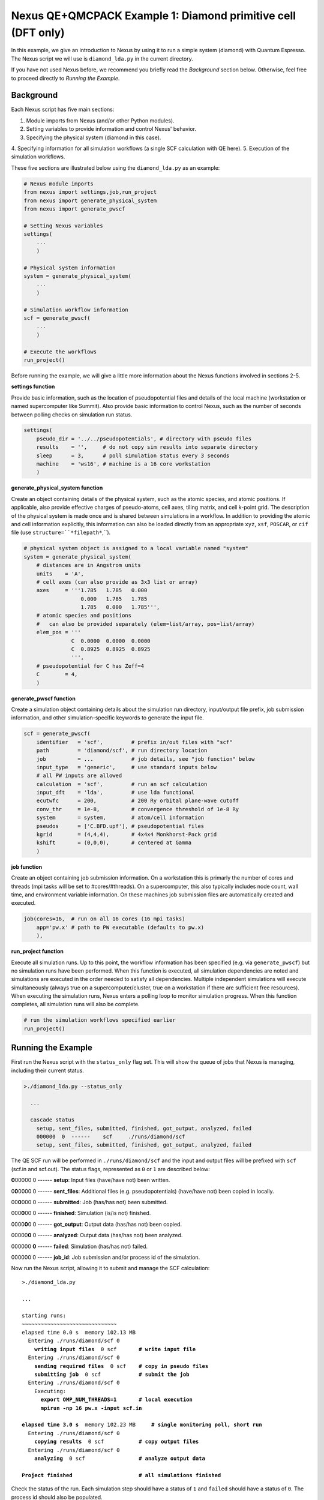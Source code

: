 Nexus QE+QMCPACK Example 1: Diamond primitive cell (DFT only)
=============================================================

In this example, we give an introduction to Nexus by using it to run a simple 
system (diamond) with Quantum Espresso.  The Nexus script we will use is 
``diamond_lda.py`` in the current directory.

If you have not used Nexus before, we recommend you briefly read the 
*Background* section below.  Otherwise, feel free to proceed directly 
to *Running the Example*.


Background
----------

Each Nexus script has five main sections:

1. Module imports from Nexus (and/or other Python modules).
2. Setting variables to provide information and control Nexus' behavior.
3. Specifying the physical system (diamond in this case).
4. Specifying information for all simulation workflows (a single SCF 
calculation with QE here).
5. Execution of the simulation workflows.

These five sections are illustrated below using the ``diamond_lda.py`` as an 
example:


.. code-block:: python

    # Nexus module imports
    from nexus import settings,job,run_project
    from nexus import generate_physical_system
    from nexus import generate_pwscf
    
    # Setting Nexus variables 
    settings(
        ...
        )
    
    # Physical system information
    system = generate_physical_system(
        ...
        )
    
    # Simulation workflow information
    scf = generate_pwscf(
        ...
        )
    
    # Execute the workflows
    run_project()

Before running the example, we will give a little more information about the 
Nexus functions involved in sections 2-5. 

**settings function**

Provide basic information, such as the location of pseudopotential files 
and details of the local machine (workstation or named supercomputer like 
Summit).  Also provide basic information to control Nexus, such as the 
number of seconds between polling checks on simulation run status.

.. code-block:: python

    settings(
        pseudo_dir = '../../pseudopotentials', # directory with pseudo files
        results    = '',     # do not copy sim results into separate directory 
        sleep      = 3,      # poll simulation status every 3 seconds
        machine    = 'ws16', # machine is a 16 core workstation
        )

**generate_physical_system function**

Create an object containing details of the physical system, such as the atomic 
species, and atomic positions. If applicable, also provide effective charges of 
pseudo-atoms, cell axes, tiling matrix, and cell k-point grid.  The description 
of the physical system is made once and is shared between simulations in a 
workflow.  In addition to providing the atomic and cell information explicitly, 
this information can also be loaded directly from an appropriate ``xyz``, 
``xsf``, ``POSCAR``, or ``cif`` file (use ``structure=``*filepath*``,``).

.. code-block:: python

    # physical system object is assigned to a local variable named "system"
    system = generate_physical_system(
        # distances are in Angstrom units
        units    = 'A',
        # cell axes (can also provide as 3x3 list or array)
        axes     = '''1.785   1.785   0.000
                      0.000   1.785   1.785
                      1.785   0.000   1.785''',
        # atomic species and positions
        #   can also be provided separately (elem=list/array, pos=list/array)
        elem_pos = '''
                   C  0.0000  0.0000  0.0000
                   C  0.8925  0.8925  0.8925
                   ''',
        # pseudopotential for C has Zeff=4
        C        = 4,
        )

**generate_pwscf function**

Create a simulation object containing details about the simulation run 
directory, input/output file prefix, job submission information, and other 
simulation-specific keywords to generate the input file.

.. code-block:: python

    scf = generate_pwscf(
        identifier   = 'scf',         # prefix in/out files with "scf"
        path         = 'diamond/scf', # run directory location
        job          = ...            # job details, see "job function" below
        input_type   = 'generic',     # use standard inputs below
        # all PW inputs are allowed
        calculation  = 'scf',         # run an scf calculation
        input_dft    = 'lda',         # use lda functional
        ecutwfc      = 200,           # 200 Ry orbital plane-wave cutoff
        conv_thr     = 1e-8,          # convergence threshold of 1e-8 Ry
        system       = system,        # atom/cell information
        pseudos      = ['C.BFD.upf'], # pseudopotential files
        kgrid        = (4,4,4),       # 4x4x4 Monkhorst-Pack grid
        kshift       = (0,0,0),       # centered at Gamma
        )

**job function**

Create an object containing job submission information.  On a workstation this 
is primarly the number of cores and threads (mpi tasks will be set to 
#cores/#threads).  On a supercomputer, this also typically includes node count, 
wall time, and environment variable information.  On these machines job 
submission files are automatically created and executed.

.. code-block:: python

    job(cores=16,  # run on all 16 cores (16 mpi tasks)
        app='pw.x' # path to PW executable (defaults to pw.x)
        ),

**run_project function**

Execute all simulation runs.  Up to this point, the workflow information has 
been specified (e.g. via ``generate_pwscf``) but no simulation runs have been 
performed.  When this function is executed, all simulation dependencies are 
noted and simulations are executed in the order needed to satisfy all 
dependencies.  Multiple independent simulations will execute simultaneously 
(always true on a supercomputer/cluster, true on a workstation if there are 
sufficient free resources).  When executing the simulation runs, Nexus enters 
a polling loop to monitor simulation progress.  When this function completes, 
all simulation runs will also be complete.

.. code-block:: python

    # run the simulation workflows specified earlier
    run_project()


Running the Example
-------------------

First run the Nexus script with the ``status_only`` flag set.  This will show 
the queue of jobs that Nexus is managing, including their current status.

.. code-block:: bash

    >./diamond_lda.py --status_only
    
      ...
      
      cascade status 
        setup, sent_files, submitted, finished, got_output, analyzed, failed 
        000000  0  ------    scf     ./runs/diamond/scf  
        setup, sent_files, submitted, finished, got_output, analyzed, failed 

The QE SCF run will be performed in ``./runs/diamond/scf`` and the input and 
output files will be prefixed with ``scf`` (scf.in and scf.out).  The status
flags, represented as ``0`` or ``1`` are described below:

**0**\ 00000  0  ------  **setup**: Input files (have/have not) been written.

0\ **0**\ 0000  0  ------  **sent_files**: Additional files (e.g. pseudopotentials) (have/have not) been copied in locally.

00\ **0**\ 000  0  ------  **submitted**: Job (has/has not) been submitted.

000\ **0**\ 00  0  ------  **finished**: Simulation (is/is not) finished.

0000\ **0**\ 0  0  ------  **got_output**: Output data (has/has not) been copied.

00000\ **0**  0  ------  **analyzed**: Output data (has/has not) been analyzed.

000000  **0**  ------  **failed**: Simulation (has/has not) failed.

000000  0  **------**  **job_id**: Job submission and/or process id of the simulation.

Now run the Nexus script, allowing it to submit and manage the SCF calculation:

.. parsed-literal::

    >./diamond_lda.py

    ``...``  

    starting runs:
    ~~~~~~~~~~~~~~~~~~~~~~~~~~~~~~ 
    elapsed time 0.0 s  memory 102.13 MB 
      Entering ./runs/diamond/scf 0 
        **writing input files**  0 scf       **\# write input file**  
      Entering ./runs/diamond/scf 0 
        **sending required files**  0 scf    **\# copy in pseudo files**
        **submitting job**  0 scf            **\# submit the job**
      Entering ./runs/diamond/scf 0 
        Executing:  
          **export OMP_NUM_THREADS=1**       **\# local execution**
          **mpirun -np 16 pw.x -input scf.in** 
  
    **elapsed time 3.0 s**  memory 102.23 MB     **\# single monitoring poll, short run** 
      Entering ./runs/diamond/scf 0 
        **copying results**  0 scf           **\# copy output files** 
      Entering ./runs/diamond/scf 0 
        **analyzing**  0 scf                 **\# analyze output data**
  
    **Project finished**                     **\# all simulations finished**


Check the status of the run.  Each simulation step should have a status of 
``1`` and ``failed`` should have a status of ``0``.  The process id should 
also be populated.

.. code-block:: bash

    >./diamond_lda.py --status_only
  
    ...
    
    cascade status 
      setup, sent_files, submitted, finished, got_output, analyzed, failed 
      111111  0  14724     scf     ./runs/diamond/scf  
      setup, sent_files, submitted, finished, got_output, analyzed, failed 


The QE run should have completed successfully in ``./runs/diamond/scf``:

.. parsed-literal::

    >ls -lrt runs/diamond/scf/
    total 352
    -rw-r--r-- 1 j1k users 326149 Apr 17 14:08 C.BFD.upf       **\# BFD PP copied locally**
    -rw-r--r-- 1 j1k users     89 May  7 12:05 scf.struct.xyz  **\# atomic structure file**
    -rw-r--r-- 1 j1k users    264 May  7 12:05 scf.struct.xsf  **\# atomic structure file**
    -rw-r--r-- 1 j1k users    780 May  7 12:05 scf.in          **\# QE input file**
    -rw-r--r-- 1 j1k users      0 May  7 12:05 scf.err         **\# stderr output from QE**
    -rw-r--r-- 1 j1k users  10611 May  7 12:05 scf.out         **\# stdout output from QE**
    drwxr-xr-x 3 j1k users   4096 May  7 12:05 pwscf_output    **\# QE outdir**
    drwxr-xr-x 2 j1k users   4096 May  7 12:05 sim_scf         **\# Nexus sim state file**

Check the generated input file:

.. code-block:: bash

    >cat runs/diamond/scf/scf.in 
    
    &CONTROL
       calculation     = 'scf'
       outdir          = 'pwscf_output'
       prefix          = 'pwscf'
       pseudo_dir      = './'
    /
    
    &SYSTEM
       celldm(1)       = 1.0
       ecutwfc         = 200
       ibrav           = 0
       input_dft       = 'lda'
       nat             = 2
       nspin           = 1
       ntyp            = 1
       tot_charge      = 0
    /
    
    &ELECTRONS
       conv_thr        = 1e-08
    /
    
    
    ATOMIC_SPECIES 
       C  12.011 C.BFD.upf
    
    ATOMIC_POSITIONS alat
       C        0.00000000       0.00000000       0.00000000 
       C        1.68658058       1.68658058       1.68658057 
    
    K_POINTS automatic
       4 4 4  0 0 0 
    
    CELL_PARAMETERS cubic
             3.37316115       3.37316115      -0.00000000 
             0.00000000       3.37316115       3.37316115 
             3.37316115       0.00000000       3.37316115 

The total energy for the LDA SCF run should be similar to the following:

.. code-block:: bash

    >grep '!  ' runs/diamond/scf/scf.out 
    
    !    total energy              =     -22.75252416 Ry

